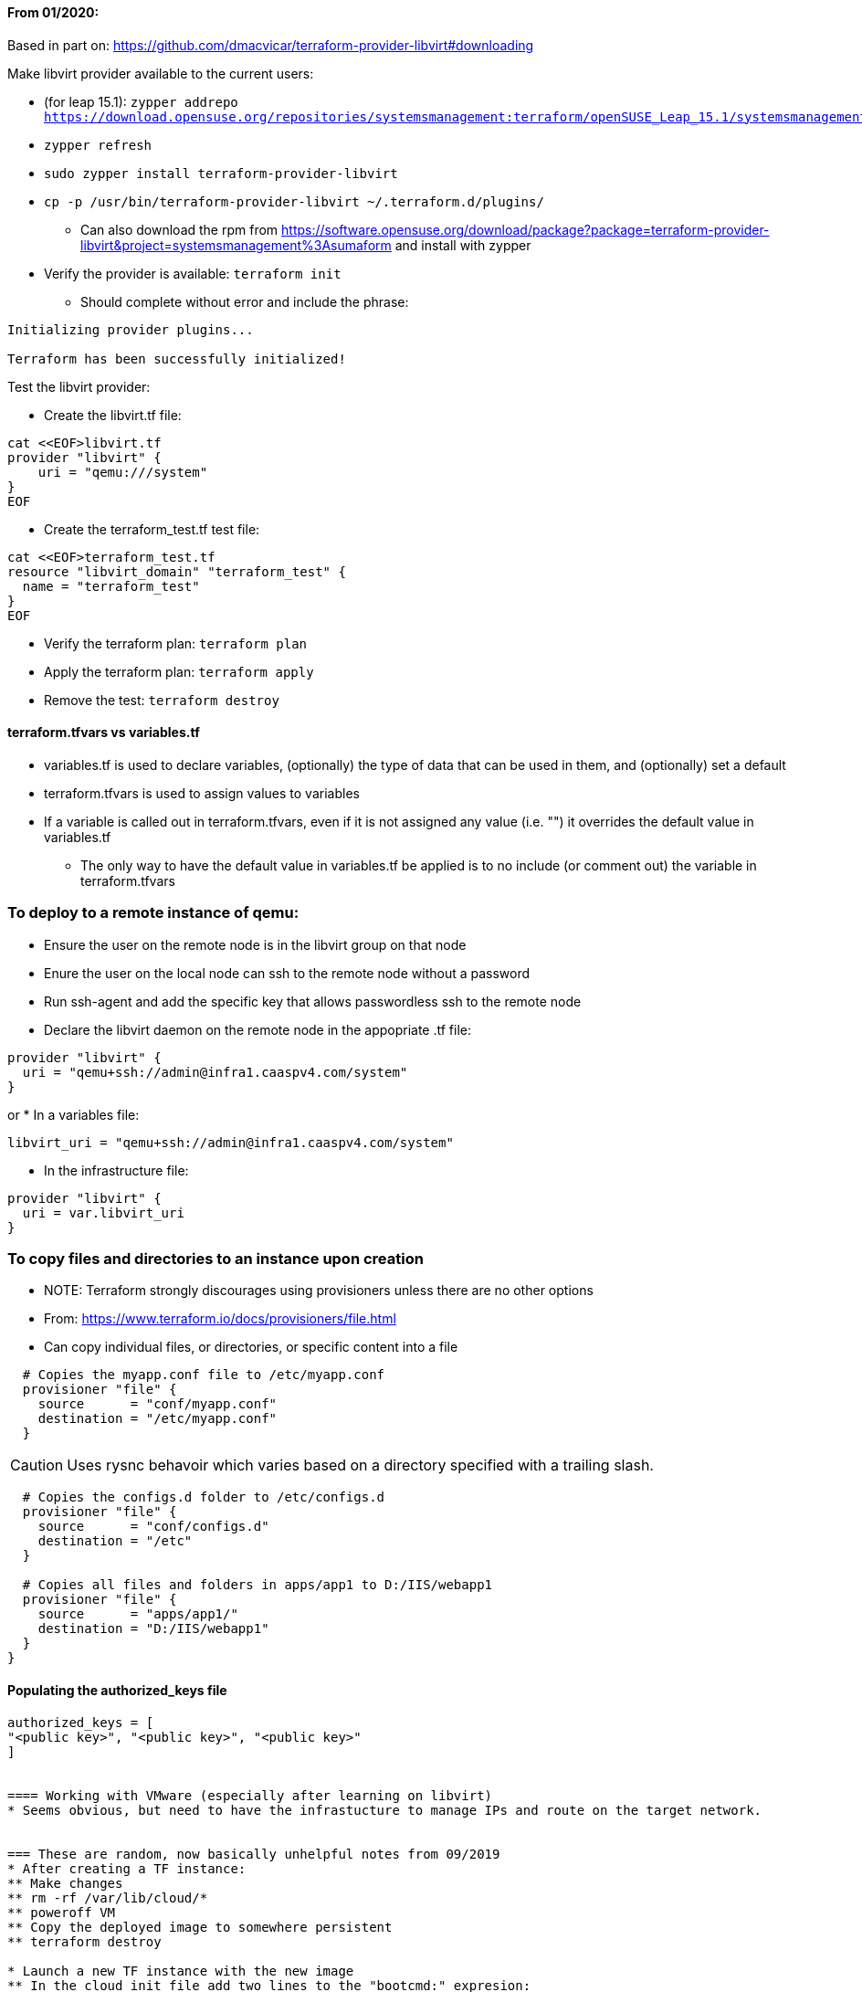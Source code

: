 ==== From 01/2020:
Based in part on: https://github.com/dmacvicar/terraform-provider-libvirt#downloading

.Make libvirt provider available to the current users:
* (for leap 15.1): `zypper addrepo https://download.opensuse.org/repositories/systemsmanagement:terraform/openSUSE_Leap_15.1/systemsmanagement:terraform.repo`
* `zypper refresh`
* `sudo zypper install terraform-provider-libvirt`
* `cp -p /usr/bin/terraform-provider-libvirt ~/.terraform.d/plugins/`
** Can also download the rpm from https://software.opensuse.org/download/package?package=terraform-provider-libvirt&project=systemsmanagement%3Asumaform and install with zypper
* Verify the provider is available: `terraform init`
** Should complete without error and include the phrase:
----
Initializing provider plugins...

Terraform has been successfully initialized!
----

.Test the libvirt provider:
* Create the libvirt.tf file:
----
cat <<EOF>libvirt.tf
provider "libvirt" {
    uri = "qemu:///system"
}
EOF
----

* Create the terraform_test.tf test file:
----
cat <<EOF>terraform_test.tf
resource "libvirt_domain" "terraform_test" {
  name = "terraform_test"
}
EOF
----

* Verify the terraform plan: `terraform plan`
* Apply the terraform plan: `terraform apply`
* Remove the test: `terraform destroy`

==== terraform.tfvars vs variables.tf
* variables.tf is used to declare variables, (optionally) the type of data that can be used in them, and (optionally) set a default
* terraform.tfvars is used to assign values to variables
* If a variable is called out in terraform.tfvars, even if it is not assigned any value (i.e. "") it overrides the default value in variables.tf
** The only way to have the default value in variables.tf be applied is to no include (or comment out) the variable in terraform.tfvars

=== To deploy to a remote instance of qemu:
* Ensure the user on the remote node is in the libvirt group on that node
* Enure the user on the local node can ssh to the remote node without a password
* Run ssh-agent and add the specific key that allows passwordless ssh to the remote node
* Declare the libvirt daemon on the remote node in the appopriate .tf file:
----
provider "libvirt" {
  uri = "qemu+ssh://admin@infra1.caaspv4.com/system"
}
----
or
* In a variables file:
----
libvirt_uri = "qemu+ssh://admin@infra1.caaspv4.com/system"
----
* In the infrastructure file:
----
provider "libvirt" {
  uri = var.libvirt_uri
}
----

=== To copy files and directories to an instance upon creation
* NOTE: Terraform strongly discourages using provisioners unless there are no other options
* From: https://www.terraform.io/docs/provisioners/file.html
* Can copy individual files, or directories, or specific content into a file
----
  # Copies the myapp.conf file to /etc/myapp.conf
  provisioner "file" {
    source      = "conf/myapp.conf"
    destination = "/etc/myapp.conf"
  }
----  

CAUTION: Uses rysnc behavoir which varies based on a directory specified with a trailing slash. 

----
  # Copies the configs.d folder to /etc/configs.d
  provisioner "file" {
    source      = "conf/configs.d"
    destination = "/etc"
  }

  # Copies all files and folders in apps/app1 to D:/IIS/webapp1
  provisioner "file" {
    source      = "apps/app1/"
    destination = "D:/IIS/webapp1"
  }
}
----

==== Populating the authorized_keys file
----
authorized_keys = [
"<public key>", "<public key>", "<public key>"
]


==== Working with VMware (especially after learning on libvirt)
* Seems obvious, but need to have the infrastucture to manage IPs and route on the target network.


=== These are random, now basically unhelpful notes from 09/2019
* After creating a TF instance:
** Make changes
** rm -rf /var/lib/cloud/*
** poweroff VM
** Copy the deployed image to somewhere persistent
** terraform destroy

* Launch a new TF instance with the new image
** In the cloud init file add two lines to the "bootcmd:" expresion:
  - sed -i 's/eth1/eth0/' /etc/udev/rules.d/70-persistent-net.rules
  - udevadm trigger
** Set up networking


// vim: set syntax=asciidoc:
